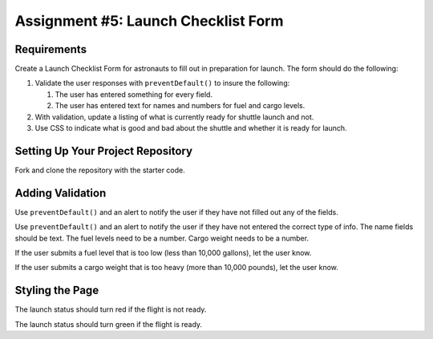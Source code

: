 Assignment #5: Launch Checklist Form
====================================

Requirements
------------

Create a Launch Checklist Form for astronauts to fill out in preparation for launch.
The form should do the following:

1. Validate the user responses with ``preventDefault()`` to insure the following:

   1. The user has entered something for every field.
   2. The user has entered text for names and numbers for fuel and cargo levels.

2. With validation, update a listing of what is currently ready for shuttle launch and not.
3. Use CSS to indicate what is good and bad about the shuttle and whether it is ready for launch. 

Setting Up Your Project Repository
----------------------------------

Fork and clone the repository with the starter code.

Adding Validation
-----------------

Use ``preventDefault()`` and an alert to notify the user if they have not filled out any of the fields.

Use ``preventDefault()`` and an alert to notify the user if they have not entered the correct type of info.
The name fields should be text.
The fuel levels need to be a number.
Cargo weight needs to be a number.

If the user submits a fuel level that is too low (less than 10,000 gallons), let the user know.

If the user submits a cargo weight that is too heavy (more than 10,000 pounds), let the user know.

Styling the Page
----------------

The launch status should turn red if the flight is not ready.

The launch status should turn green if the flight is ready.
